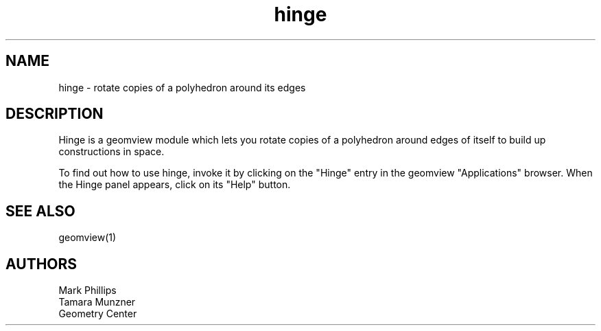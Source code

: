 .TH hinge 1 "January 29, 1993" "Geometry Center"
.SH NAME
hinge - rotate copies of a polyhedron around its edges
.SH DESCRIPTION
Hinge is a geomview module which lets you rotate copies of a
polyhedron around edges of itself to build up constructions in space.
.PP
To find out how to use hinge, invoke it by clicking on the "Hinge"
entry in the geomview "Applications" browser. When the Hinge panel
appears, click on its "Help" button.
.SH SEE ALSO
geomview(1)
.SH AUTHORS
.nf
Mark Phillips
Tamara Munzner
Geometry Center
.fi
